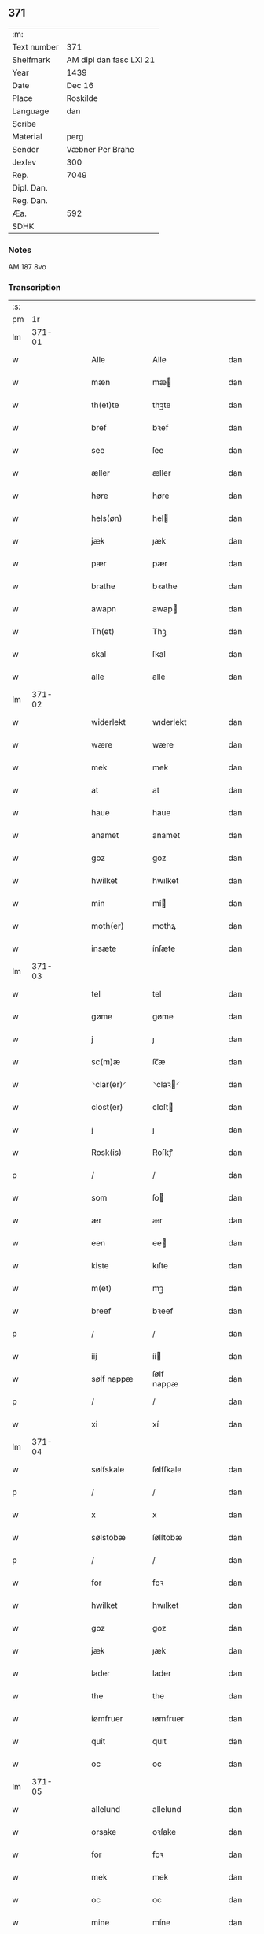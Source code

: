** 371
| :m:         |                         |
| Text number | 371                     |
| Shelfmark   | AM dipl dan fasc LXI 21 |
| Year        | 1439                    |
| Date        | Dec 16                  |
| Place       | Roskilde                |
| Language    | dan                     |
| Scribe      |                         |
| Material    | perg                    |
| Sender      | Væbner Per Brahe        |
| Jexlev      | 300                     |
| Rep.        | 7049                    |
| Dipl. Dan.  |                         |
| Reg. Dan.   |                         |
| Æa.         | 592                     |
| SDHK        |                         |

*** Notes
AM 187 8vo

*** Transcription
| :s: |        |   |   |   |   |                 |            |   |   |   |   |     |   |   |    |        |
| pm  |     1r |   |   |   |   |                 |            |   |   |   |   |     |   |   |    |        |
| lm  | 371-01 |   |   |   |   |                 |            |   |   |   |   |     |   |   |    |        |
| w   |        |   |   |   |   | Alle            | Alle       |   |   |   |   | dan |   |   |    | 371-01 |
| w   |        |   |   |   |   | mæn             | mæ        |   |   |   |   | dan |   |   |    | 371-01 |
| w   |        |   |   |   |   | th(et)te        | thꝫte      |   |   |   |   | dan |   |   |    | 371-01 |
| w   |        |   |   |   |   | bref            | bꝛef       |   |   |   |   | dan |   |   |    | 371-01 |
| w   |        |   |   |   |   | see             | ſee        |   |   |   |   | dan |   |   |    | 371-01 |
| w   |        |   |   |   |   | æller           | æller      |   |   |   |   | dan |   |   |    | 371-01 |
| w   |        |   |   |   |   | høre            | høre       |   |   |   |   | dan |   |   |    | 371-01 |
| w   |        |   |   |   |   | hels(øn)        | hel       |   |   |   |   | dan |   |   |    | 371-01 |
| w   |        |   |   |   |   | jæk             | ȷæk        |   |   |   |   | dan |   |   |    | 371-01 |
| w   |        |   |   |   |   | pær             | pær        |   |   |   |   | dan |   |   |    | 371-01 |
| w   |        |   |   |   |   | brathe          | bꝛathe     |   |   |   |   | dan |   |   |    | 371-01 |
| w   |        |   |   |   |   | awapn           | awap      |   |   |   |   | dan |   |   |    | 371-01 |
| w   |        |   |   |   |   | Th(et)          | Thꝫ        |   |   |   |   | dan |   |   |    | 371-01 |
| w   |        |   |   |   |   | skal            | ſkal       |   |   |   |   | dan |   |   |    | 371-01 |
| w   |        |   |   |   |   | alle            | alle       |   |   |   |   | dan |   |   |    | 371-01 |
| lm  | 371-02 |   |   |   |   |                 |            |   |   |   |   |     |   |   |    |        |
| w   |        |   |   |   |   | widerlekt       | wıderlekt  |   |   |   |   | dan |   |   |    | 371-02 |
| w   |        |   |   |   |   | wære            | wære       |   |   |   |   | dan |   |   |    | 371-02 |
| w   |        |   |   |   |   | mek             | mek        |   |   |   |   | dan |   |   |    | 371-02 |
| w   |        |   |   |   |   | at              | at         |   |   |   |   | dan |   |   |    | 371-02 |
| w   |        |   |   |   |   | haue            | haue       |   |   |   |   | dan |   |   |    | 371-02 |
| w   |        |   |   |   |   | anamet          | anamet     |   |   |   |   | dan |   |   |    | 371-02 |
| w   |        |   |   |   |   | goz             | goz        |   |   |   |   | dan |   |   |    | 371-02 |
| w   |        |   |   |   |   | hwilket         | hwılket    |   |   |   |   | dan |   |   |    | 371-02 |
| w   |        |   |   |   |   | min             | mí        |   |   |   |   | dan |   |   |    | 371-02 |
| w   |        |   |   |   |   | moth(er)        | mothꝝ      |   |   |   |   | dan |   |   |    | 371-02 |
| w   |        |   |   |   |   | insæte          | ínſæte     |   |   |   |   | dan |   |   |    | 371-02 |
| lm  | 371-03 |   |   |   |   |                 |            |   |   |   |   |     |   |   |    |        |
| w   |        |   |   |   |   | tel             | tel        |   |   |   |   | dan |   |   |    | 371-03 |
| w   |        |   |   |   |   | gøme            | gøme       |   |   |   |   | dan |   |   |    | 371-03 |
| w   |        |   |   |   |   | j               | ȷ          |   |   |   |   | dan |   |   |    | 371-03 |
| w   |        |   |   |   |   | sc(m)æ          | ſc̅æ        |   |   |   |   | dan |   |   |    | 371-03 |
| w   |        |   |   |   |   | ⸌clar(er)⸍      | ⸌claꝛ⸍    |   |   |   |   | dan |   |   |    | 371-03 |
| w   |        |   |   |   |   | clost(er)       | cloſt     |   |   |   |   | dan |   |   |    | 371-03 |
| w   |        |   |   |   |   | j               | ȷ          |   |   |   |   | dan |   |   |    | 371-03 |
| w   |        |   |   |   |   | Rosk(is)        | Roſkꝭ      |   |   |   |   | dan |   |   |    | 371-03 |
| p   |        |   |   |   |   | /               | /          |   |   |   |   | dan |   |   |    | 371-03 |
| w   |        |   |   |   |   | som             | ſo        |   |   |   |   | dan |   |   |    | 371-03 |
| w   |        |   |   |   |   | ær              | ær         |   |   |   |   | dan |   |   |    | 371-03 |
| w   |        |   |   |   |   | een             | ee        |   |   |   |   | dan |   |   |    | 371-03 |
| w   |        |   |   |   |   | kiste           | kıſte      |   |   |   |   | dan |   |   |    | 371-03 |
| w   |        |   |   |   |   | m(et)           | mꝫ         |   |   |   |   | dan |   |   |    | 371-03 |
| w   |        |   |   |   |   | breef           | bꝛeef      |   |   |   |   | dan |   |   |    | 371-03 |
| p   |        |   |   |   |   | /               | /          |   |   |   |   | dan |   |   |    | 371-03 |
| w   |        |   |   |   |   | iij             | íí        |   |   |   |   | dan |   |   |    | 371-03 |
| w   |        |   |   |   |   | sølf nappæ      | ſølf nappæ |   |   |   |   | dan |   |   |    | 371-03 |
| p   |        |   |   |   |   | /               | /          |   |   |   |   | dan |   |   |    | 371-03 |
| w   |        |   |   |   |   | xi              | xí         |   |   |   |   | dan |   |   |    | 371-03 |
| lm  | 371-04 |   |   |   |   |                 |            |   |   |   |   |     |   |   |    |        |
| w   |        |   |   |   |   | sølfskale       | ſølfſkale  |   |   |   |   | dan |   |   |    | 371-04 |
| p   |        |   |   |   |   | /               | /          |   |   |   |   | dan |   |   |    | 371-04 |
| w   |        |   |   |   |   | x               | x          |   |   |   |   | dan |   |   |    | 371-04 |
| w   |        |   |   |   |   | sølstobæ        | ſølſtobæ   |   |   |   |   | dan |   |   |    | 371-04 |
| p   |        |   |   |   |   | /               | /          |   |   |   |   | dan |   |   |    | 371-04 |
| w   |        |   |   |   |   | for             | foꝛ        |   |   |   |   | dan |   |   |    | 371-04 |
| w   |        |   |   |   |   | hwilket         | hwılket    |   |   |   |   | dan |   |   |    | 371-04 |
| w   |        |   |   |   |   | goz             | goz        |   |   |   |   | dan |   |   |    | 371-04 |
| w   |        |   |   |   |   | jæk             | ȷæk        |   |   |   |   | dan |   |   |    | 371-04 |
| w   |        |   |   |   |   | lader           | lader      |   |   |   |   | dan |   |   |    | 371-04 |
| w   |        |   |   |   |   | the             | the        |   |   |   |   | dan |   |   |    | 371-04 |
| w   |        |   |   |   |   | iømfruer        | ıømfruer   |   |   |   |   | dan |   |   |    | 371-04 |
| w   |        |   |   |   |   | quit            | quıt       |   |   |   |   | dan |   |   |    | 371-04 |
| w   |        |   |   |   |   | oc              | oc         |   |   |   |   | dan |   |   |    | 371-04 |
| lm  | 371-05 |   |   |   |   |                 |            |   |   |   |   |     |   |   |    |        |
| w   |        |   |   |   |   | allelund        | allelund   |   |   |   |   | dan |   |   |    | 371-05 |
| w   |        |   |   |   |   | orsake          | oꝛſake     |   |   |   |   | dan |   |   |    | 371-05 |
| w   |        |   |   |   |   | for             | foꝛ        |   |   |   |   | dan |   |   |    | 371-05 |
| w   |        |   |   |   |   | mek             | mek        |   |   |   |   | dan |   |   |    | 371-05 |
| w   |        |   |   |   |   | oc              | oc         |   |   |   |   | dan |   |   |    | 371-05 |
| w   |        |   |   |   |   | mine            | míne       |   |   |   |   | dan |   |   |    | 371-05 |
| w   |        |   |   |   |   | arwinge         | arwínge    |   |   |   |   | dan |   |   |    | 371-05 |
| w   |        |   |   |   |   | Jn              | Jn         |   |   |   |   | dan |   |   | =  | 371-05 |
| w   |        |   |   |   |   | cui(us)         | cuı       |   |   |   |   | dan |   |   | == | 371-05 |
| w   |        |   |   |   |   | rei             | reı        |   |   |   |   | dan |   |   |    | 371-05 |
| w   |        |   |   |   |   | testimonio      | teſtímonıo |   |   |   |   | dan |   |   |    | 371-05 |
| lm  | 371-06 |   |   |   |   |                 |            |   |   |   |   |     |   |   |    |        |
| w   |        |   |   |   |   | sigillu(m)      | ſıgıllu̅    |   |   |   |   | dan |   |   |    | 371-06 |
| w   |        |   |   |   |   | meu(m)          | meu̅        |   |   |   |   | dan |   |   |    | 371-06 |
| w   |        |   |   |   |   | pn(m)tib(et)    | pn̅tıbꝫ     |   |   |   |   | dan |   |   |    | 371-06 |
| w   |        |   |   |   |   | e(m)            | e̅          |   |   |   |   | dan |   |   |    | 371-06 |
| w   |        |   |   |   |   | appensu(m)      | aenſu̅     |   |   |   |   | dan |   |   |    | 371-06 |
| w   |        |   |   |   |   | vna             | vna        |   |   |   |   | dan |   |   |    | 371-06 |
| w   |        |   |   |   |   | cu(m)           | cu̅         |   |   |   |   | dan |   |   |    | 371-06 |
| w   |        |   |   |   |   | sigil(m)l       | ſıgıl̅l     |   |   |   |   | dan |   |   |    | 371-06 |
| w   |        |   |   |   |   | ven(er)abil(m)  | venabıl̅   |   |   |   |   | dan |   |   |    | 371-06 |
| w   |        |   |   |   |   | pr(m)is         | pꝛ̅ı       |   |   |   |   | dan |   |   |    | 371-06 |
| w   |        |   |   |   |   |                |           |   |   |   |   | dan |   |   |    | 371-06 |
| w   |        |   |   |   |   | dn(m)i          | dn̅ı        |   |   |   |   | dan |   |   |    | 371-06 |
| w   |        |   |   |   |   | ioh(m)is        | ıoh̅ı      |   |   |   |   | dan |   |   |    | 371-06 |
| lm  | 371-07 |   |   |   |   |                 |            |   |   |   |   |     |   |   |    |        |
| w   |        |   |   |   |   | Rosk(is)        | Roſkꝭ      |   |   |   |   | dan |   |   |    | 371-07 |
| w   |        |   |   |   |   | epi(m)          | epı̅        |   |   |   |   | dan |   |   |    | 371-07 |
| w   |        |   |   |   |   |                |           |   |   |   |   | dan |   |   |    | 371-07 |
| w   |        |   |   |   |   | dn(m)i          | dn̅ı        |   |   |   |   | dan |   |   |    | 371-07 |
| w   |        |   |   |   |   | olæf            | olæf       |   |   |   |   | dan |   |   |    | 371-07 |
| w   |        |   |   |   |   | da              | da         |   |   |   |   | dan |   |   |    | 371-07 |
| w   |        |   |   |   |   | pp(m)ositi      | ̅oſıtí     |   |   |   |   | dan |   |   |    | 371-07 |
| w   |        |   |   |   |   | Rosk(is)        | Roſkꝭ      |   |   |   |   | dan |   |   |    | 371-07 |
| w   |        |   |   |   |   |                |           |   |   |   |   | dan |   |   |    | 371-07 |
| w   |        |   |   |   |   | bonde           | bonde      |   |   |   |   | dan |   |   |    | 371-07 |
| w   |        |   |   |   |   | ieps(øn)        | ıep       |   |   |   |   | dan |   |   |    | 371-07 |
| w   |        |   |   |   |   | armigeri        | armıgerí   |   |   |   |   | dan |   |   |    | 371-07 |
| w   |        |   |   |   |   |                 |            |   |   |   |   | dan |   |   |    | 371-07 |
| lm  | 371-08 |   |   |   |   |                 |            |   |   |   |   |     |   |   |    |        |
| w   |        |   |   |   |   | Datu(m)         | Datu̅       |   |   |   |   | dan |   |   |    | 371-08 |
| w   |        |   |   |   |   | Rosk(is)        | Roſkꝭ      |   |   |   |   | dan |   |   |    | 371-08 |
| w   |        |   |   |   |   | an(m)o          | an̅o        |   |   |   |   | dan |   |   |    | 371-08 |
| w   |        |   |   |   |   | dn(m)i          | dn̅ı        |   |   |   |   | dan |   |   |    | 371-08 |
| w   |        |   |   |   |   | M               |           |   |   |   |   | dan |   |   |    | 371-08 |
| p   |        |   |   |   |   | .               | .          |   |   |   |   | dan |   |   |    | 371-08 |
| w   |        |   |   |   |   | cd              | cd         |   |   |   |   | dan |   |   |    | 371-08 |
| p   |        |   |   |   |   | .               | .          |   |   |   |   | dan |   |   |    | 371-08 |
| w   |        |   |   |   |   | xxx             | xxx        |   |   |   |   | dan |   |   |    | 371-08 |
| w   |        |   |   |   |   | ix              | ıx         |   |   |   |   | dan |   |   |    | 371-08 |
| w   |        |   |   |   |   | fr(ra)ia        | frıa      |   |   |   |   | dan |   |   |    | 371-08 |
| w   |        |   |   |   |   | iiij(ra)        | ıııȷ      |   |   |   |   | dan |   |   |    | 371-08 |
| w   |        |   |   |   |   | q(ra)tuor       | qtuoꝛ     |   |   |   |   | dan |   |   |    | 371-08 |
| w   |        |   |   |   |   | tp(er)m         | tp̲        |   |   |   |   | dan |   |   |    | 371-08 |
| w   |        |   |   |   |   | an              | an         |   |   |   |   | dan |   |   |    | 371-08 |
| w   |        |   |   |   |   | natiui(t)(e)(m) | natıuıͭͤͫ     |   |   |   |   | dan |   |   |    | 371-08 |
| lm  | 371-09 |   |   |   |   |                 |            |   |   |   |   |     |   |   |    |        |
| w   |        |   |   |   |   | dn(m)i          | dn̅ı        |   |   |   |   | dan |   |   |    | 371-09 |
| :e: |        |   |   |   |   |                 |            |   |   |   |   |     |   |   |    |        |
